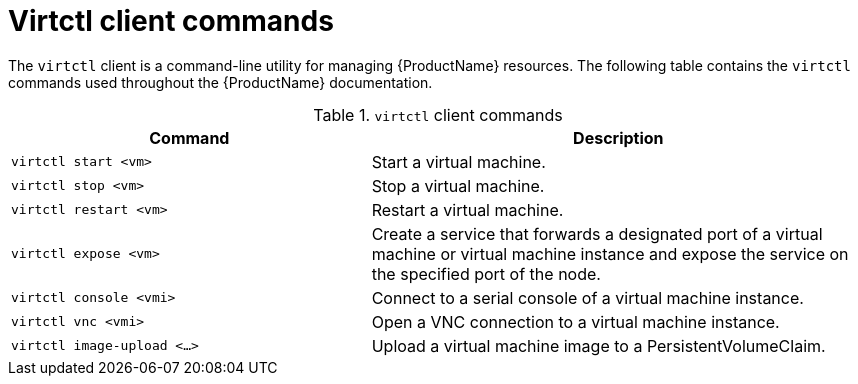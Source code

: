 // Module included in the following assemblies:
//
// cnv_users_guide/cnv-using-the-cli-tools.adoc

[id="cnv-virtctl-commands_{context}"]
= Virtctl client commands

The `virtctl` client is a command-line utility for managing {ProductName}
resources. The following table contains the `virtctl` commands used throughout
the {ProductName} documentation.

.`virtctl` client commands

[width="100%",cols="42%,58%",options="header",]
|===
|Command |Description

|`virtctl start <vm>` 
|Start a virtual machine.

|`virtctl stop <vm>` 
|Stop a virtual machine.

|`virtctl restart <vm>` 
|Restart a virtual machine.

|`virtctl expose <vm>` 
|Create a service that forwards a designated port
of a virtual machine or virtual machine instance and expose the service on
the specified port of the node.

|`virtctl console <vmi>` 
|Connect to a serial console of a virtual machine instance.

|`virtctl vnc <vmi>` 
|Open a VNC connection to a virtual machine instance.

|`virtctl image-upload <...>` 
|Upload a virtual machine image to a PersistentVolumeClaim.
|===


